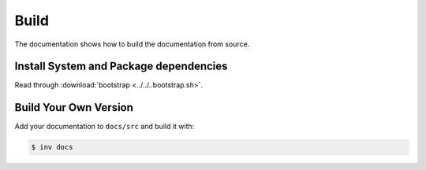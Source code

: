 =====
Build
=====

The documentation shows how to build the documentation from source.

Install System and Package dependencies
---------------------------------------

Read through :download:`bootstrap <../../..bootstrap.sh>`.

Build Your Own Version
----------------------

Add your documentation to ``docs/src`` and build it with:

.. code-block:: bash

    $ inv docs
